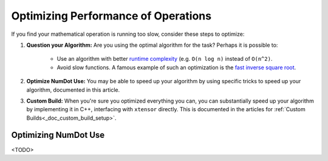 .. _doc_math_performance:

Optimizing Performance of Operations
====================================

If you find your mathematical operation is running too slow, consider these steps to optimize:

1) **Question your Algorithm:** Are you using the optimal algorithm for the task? Perhaps it is possible to:

    - Use an algorithm with better `runtime complexity <https://en.wikipedia.org/wiki/Time_complexity>`_ (e.g. ``O(n log n)`` instead of ``O(n^2)``.

    - Avoid slow functions. A famous example of such an optimization is the `fast inverse square root <https://en.wikipedia.org/wiki/Fast_inverse_square_root>`_.

2) **Optimize NumDot Use:** You may be able to speed up your algorithm by using specific tricks to speed up your algorithm, documented in this article.

3) **Custom Build:** When you're sure you optimized everything you can, you can substantially speed up your algorithm by implementing it in C++, interfacing with ``xtensor`` directly. This is documented in the articles for :ref:`Custom Builds<_doc_custom_build_setup>`.

Optimizing NumDot Use
---------------------

<TODO>
